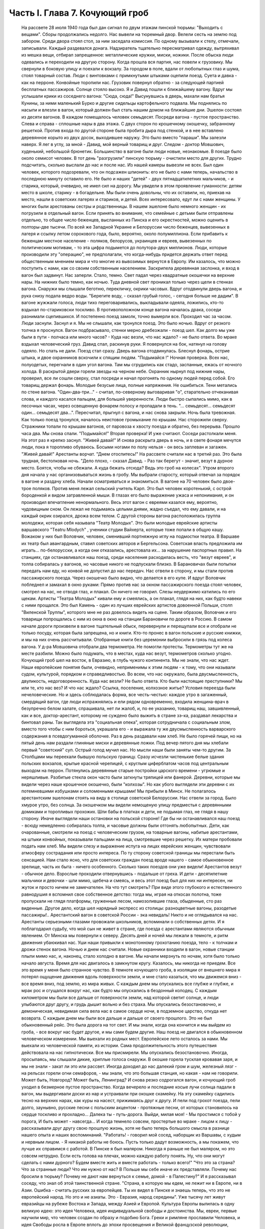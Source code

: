 Часть I. Глава 7. Кочующий гроб
===============================

     На рассвете 28 июля 1940 года был дан сигнал по двум этажам пинской тюрьмы: "Выходить с вещами".
     Сборы продолжались недолго. Нас вывели на тюремный двор. Велели сесть на землю под забором. Среди двора стоял стол, за ним заседала комиссия. По одному вызывали к стелу, отмечали, записывали. Каждый раздевался донага. Надзиратель тщательно пересматривал одежду, вытряхивал из мешка вещи, отбирал запрещенное: металлические кружки, миски, ножики. После обыска люди одевались и переходили на другую сторону. Когда прошла вся партия, нас повели к грузовику. Мы свернули в боковую улицу и поехали к вокзалу.
     За городом в поле, вдали от любопытных глаз и шума, стоял товарный состав. Люди с винтовками с примкнутыми штыками оцепили поезд. Суета и давка - как на перроне. Конвойные торопили нас. Грузовик повернул обратно - за следующей партией бесплатных пассажиров. Солнце стояло высоко. Я и Давид пошли к ближайшему вагону. Вдруг мы услышали крики из соседнего вагона: "Сюда, сюда!" Высунувшись в дверь, махали нам братья Кунины, за ними маленький Бурко и другие сидельцы картофельного подвала. Мы поднялись по насыпи и влезли в вагон, который должен был стать нашим домом на ближайшие дни.
     Эшелон состоял из десяти вагонов. В каждом помещалось человек семьдесят. Посреди вагона - пустое пространство. Слева и справа - сплошные нары в два этажа. С двух сторон по крошечному окошечку, забранному решеткой. Против входа по другой стороне была пробита дыра под стенкой, и в нее вставлено деревянное корыто из двух досок, выходившее наружу. Это было вместо "параши".
     Мы залезли наверх. Я лег в углу, за мной - Давид, мой верный товарищ и друг. Следом - доктор Мовшович, худенький, небольшой брюнетик. Большинство в вагоне были люди новые, незнакомые.
     В поезде было около семисот человек. В тот день "разгрузили" пинскую тюрьму - очистили место для других. Трудно подсчитать, сколько выслали до нас и после нас. Из нашей камеры вывезли не всех. Был один человек, которого подозревали, что он подсажен шпионить: его не было с нами теперь, начальство в последнюю минуту оставило его. Не было и наших "детей" - двух пятнадцатилетних мальчиков, - и старика, который, очевидно, не имел сил на дорогу. Мы увидели в этом проявление гуманности: детям место в школе, старику - в богадельне. Мы были очень довольны, что их оставили, но, приехав на место, нашли в советских лагерях и стариков, и детей.
     Всех интересовало, едут ли с нами женщины. У многих были арестованы сестры и родственницы. В нашем эшелоне было немного женщин - их погрузили в отдельный вагон. Если принять во внимание, что семейные с детьми были отправлены отдельно, то общее число беженцев, высланных из Пинска и его окрестностей, можно оценить в полторы-две тысячи. По всей же Западной Украине и Белоруссии число беженцев, вывезенных в лагеря и ссылку летом сорокового года, было, вероятно, около полумиллиона. Если прибавить к беженцам местное население - поляков, белорусов, украинцев и евреев, вывезенных по политическим мотивам, - то эта цифра подымется до полутора-двух миллионов.
     Люди, которые производили эту "операцию", не предполагали, что когда-нибудь придется держать ответ перед общественным мнением мира и что многие из вывозимых вернутся в Европу. Им казалось, что можно поступить с нами, как со своим собственным населением.
     Заскрипела деревянная заслонка, и вход в вагон был задвинут. Нас заперли. Стало, темно. Свет падал через квадратные окошечки на верхние нары. На нижних было темно, как ночью. Туда дневной свет проникал только через щели в стенках вагона. Снаружи мы слышали беготню, перекличку, окрики часовых.
     Вдруг отодвинули дверь вагона, и рука снизу подала ведро воды. "Берегите воду, - сказал грубый голос, - сегодня больше не дадим". В вагоне жужжали голоса, люди тихо переговаривались, выкладывали одеяла, ложились, кто-то вздыхал по-стариковски тоскливо. В противоположном конце вагона началась драка, соседи разнимали сцепившихся. И постепенно поезд замолк, точно вымерли все. Проходил час за часом. Люди заснули. Заснул и я. Мы не слышали, как тронулся поезд. Это было ночью. Вдруг от резкого толчка я проснулся. Вагон подбрасывало, стенки мерно дребезжали - поезд шел. Как долго мы уже были в пути - полчаса или много часов? - Куда нас везли, что нас ждало? - не было ответа.
     Во мраке вздыхал человеческий груз. Давид спал, раскинув руки. Я повернулся на бок, натянул на голову одеяло.
     Но спать не дали.
     Поезд стал сразу. Дверь вагона отодвинулась. Блеснул фонарь, острие штыка, и двое охранников вскочили к спящим людям.
     "Подымайся !"
     Ночная проверка. Всех нас, полуодетых, перегнали в один угол вагона. Там мы сгрудились как стадо, заспанные, ежась от ночного холода. В раскрытой двери горели звезды на черном небе. Охранник нырнул под нижние нары, проверил, все ли сошли сверху, стал посреди и начал прогонять по одному людей перед собой. Его товарищ держал фонарь. Молодые безусые лица, полные напряжения. Не ошибиться. Тени метались по стене вагона.
     "Один-два-три..." - считал, по-северному выговаривая "о", старательно отчеканивая слова, и каждого касался пальцем, для большей уверенности. Люди быстро сыпались мимо, как в песочных часах, через освещенную фонарем полосу и пропадали в тень.
     "... семьдесят... семьдесят один... семьдесят два...". Пересчитал, прыгнул с вагона, и нас снова закрыли.
     Ночь была тревожная. Как только поезд тронулся, началось неистовое громыхание по крышам. Нас сторожили сверху. Стражники топали по крышам вагонов, от паровоза к хвосту поезда и обратно, без перерыва. Прошло часа два. Мы снова спали. "Подымайся!"
     Вторая проверка! И уже считают. Соседи растолкали меня. На этот раз я крепко заснул. "Живей давай!" И снова раскрыта дверь в ночь, и в свете фонаря мечутся люди, пока я торопливо обуваюсь. Босыми ногами по полу нельзя - он весь заплеван и загажен. "Живей давай!" Арестанты ворчат. "Днем отоспитесь!"
     На рассвете считали нас в третий раз. Это была трудная, бестолковая ночь.
     "Дело плохо, - сказал Давид. - Раз так берегут - значит, везут в дурное место. Боятся, чтобы не сбежали. А куда бежать отсюда? Ведь это гроб на колесах".
     Утром второго дня начала у нас организовываться жизнь в гробу. Мы выбрали старосту, который отвечал за порядок в вагоне и раздачу хлеба. Начали осматриваться и знакомиться. В вагоне на 70 человек было двое-трое поляков. Против меня лежал сельский учитель Карп. Это был человек коротенький, с острой бороденкой и видом затравленной мыши. В глазах его было выражение ужаса и непонимания, и он производил впечатление ненормального. Весь этот вагон с евреями казался ему, вероятно, чудовищным сном. Он лежал не подымаясь целыми днями, жадно съедал, что ему давали, и на каждый окрик озирался, дрожа всем телом.
     С другой стороны вагона расположилась группа молодежи, которая себя называла "Театр Молодых". Это были молодые еврейские артисты варшавского "Тeatru Mlodych" , ученики студии Вайхерта, которые тоже попали в общую кашу. Вожаком у них был Воловчик, человек, сменивший портняжную иглу на подмостки театра. В Варшаве их театр был авангардным, ставил советских авторов и Бергельсона. Советская власть предложила им играть... по-белорусски, а когда они отказались, арестовала их... за нарушение паспортных правил. На станциях, где останавливался наш поезд, среди населения расходилась весть, что "везут евреев", и толпа собиралась у вагонов, но часовые никого не подпускали близко. В Барановичах были попытки передать нам еду, но конвой не допустил до нас передач. Нас отвели в сторону, и мы стали против пассажирского поезда. Через окошечко было видно, что делается в его купе. И вдруг Воловчик побледнел и замахал в окно руками:
     Прямо против нас за окном пассажирского поезда стоял человек, смотрел на нас, не отводя глаз, и плакал. Он ничего не говорил. Слезы неудержимо катились по его щекам. Артисты "Театра Молодых" кивали ему и смеялись, а он плакал, глядя на них, как будто навеки с ними прощался. Это был Камень - один из лучших еврейских артистов довоенной Польши, столп "Виленской Труппы", которого мне не раз довелось видеть на сцене. Таким образом, Воловчик и его товарищи попрощались с ним из окна в окно на станции Барановичи по дороге в Россию.
     В самом начале дороги произвели в вагоне тщательный обыск, перевернули и перещупали все и отобрали не только посуду, которая была запрещена, но и книги. Кто-то пронес в вагон польские и русские книжки, и мы на них очень рассчитывали. Отобранные книги без церемонии выбросили в грязь под колеса вагона. У д-ра Мовшовича отобрали два термометра. Не помогли протесты. Термометры тут же на месте разбили. Можно было подумать, что в местах, куда нас везут, термометров сколько угодно.
     Кочующий гроб шел на восток, в Евразию, в глубь чужого континента.
     Мы не знали, что нас ждет. Наши европейские понятия были, очевидно, неприменимы к этим людям - к тому, что они называли судом, культурой, порядком и справедливостью. Во всем, что нас окружало, была двусмысленность, двуликость, недоговоренность. Куда нас везли? Не было ответа. Кто были настоящие преступники? Мы или те, кто нас вез? И что нас ждало? Ссылка, поселение, колхозное житье? Условия переезда были нечеловеческие. Но и здесь соблюдалась форма, все честь-честью: каждое утро в загаженный, смердящий вагон, где люди испражнялись и ели рядом одновременно, входила женщина-врач в безупречно белом халате, спрашивала, нет ли жалоб, и, по ее указанию, товарищ наш, завшивленный, как и все, доктор-арестант, которому не суждено было выжить в стране зэ-ка, раздавал лекарства и бинтовал раны.
     Так выглядела эта "социальная опека", которая сотрудничала с социальным злом, вместо того чтобы с ним бороться, украшала его - и выражала ту же двусмысленность варварского содержания в псевдогуманной оболочке.
     Раз в день раздавали нам хлеб. Не было горячей пищи, но на пятый день нам раздали глиняные миски и деревянные ложки. Под вечер пятого дня мы хлебали первый "советский" суп. Острый голод мучил нас. Но мысли наши были заняты чем-то другим.
     За Столбцами мы переехали бывшую польскую границу. Сразу исчезли чистенькие белые здания польских вокзалов, крытые красной черепицей, с круглым циферблатом часов под центральным выходом на перрон. Потянулись деревянные старые постройки царского времени - угрюмые и неряшливые. Разбитые стекла окон часто были заткнуты тряпицей или фанерой. Деревни, которые мы видели через наше крошечное окошечко, были "колхозы". Но как убого выглядели эти деревни с их потемневшими избушками и соломенными крышами!
     Мы прибыли в Минск. Не полагалось арестантским эшелонам стоять на виду в столице советской Белоруссии. Нас отвели за город. Было хмурое утро, без солнца. За окошечком мы видели немощеную улицу предместья с деревянными домиками и торопливых прохожих. Шли бабы в платках и дети, не подымая глаз, не глядя в нашу сторону.
     Иначе выглядели наши остановки на польской стороне! Где бы ни останавливался наш поезд - всюду немедленно собиралась толпа, и часовые должны были отгонять любопытных. Дети, как очарованные, смотрели на поезд с человеческим грузом, на товарные вагоны, набитые арестантами, на штыки конвойных, показывали пальцами на лица, смотревшие через решетку. Их матери пробовали подать нам хлеб. Мы видели слезу и выражение испуга на лицах еврейских женщин, чувствовали атмосферу сострадания или просто интереса.
     По ту сторону советской границы мы перестали быть сенсацией. Нам стало ясно, что для советских граждан поезд вроде нашего - самое обыкновенное зрелище, часть их быта - ничего особенного. Сколько таких поездов они уже видели! Арестантов везут - обычное дело. Взрослые проходили отвернувшись - подальше от греха. И дети - десятилетние мальчики и девочки - шли мимо, щебеча и смеясь, и весь этот поезд был для них ни интересен, ни жуток и просто ничем не замечателен. На что тут смотреть? При виде этого глубокого и естественного равнодушия я вспомнил свое собственное детство: тогда мы, играя на откосах полотна, тоже пропускали не глядя платформы, груженные лесом, намозолившие глаза, обыденные, сто раз виденные. Другое дело, когда шел нарядный экспресс из столицы: разноцветные вагоны, разодетые пассажиры!.. Арестантский вагон в советской России - эка невидаль! Никто и не оглядывался на нас.
     Арестанты серьезными глазами провожали школьников, вспоминали о собственных детях.
     И я поблагодарил судьбу, что мой сын не живет в стране, где поезда с арестантами являются обычным явлением.
     От Минска мы повернули к северу. Десять дней и ночей мы лежали в темноте, и ритм движения убаюкивал нас. Уши наши привыкли к монотонному грохотанию поезда, тело - к толчкам и дрожи стенок вагона.
     Ночью и днем нас считали. Новые охранники входили в вагон, новые станции плыли мимо нас, и, наконец, стало холодно в вагоне. Мы начали мерзнуть по ночам, хотя было только начало августа.
     Время для нас двигалось в замкнутом кругу. Казалось, мы никогда не приедем.
     Все это время у меня было странное чувство. В темноте кочующего гроба, в изоляции от внешнего мира я потерял ощущение движения вдоль поверхности земли, и мне стало казаться, что мы движемся вниз - все время вниз, под землю, из мира живых.
     С каждым днем мы опускались все глубже и глубже, и мрак рос и сгущался вокруг нас, как будто мы опускались в бездонный колодец.
     С каждым километром мы были все дальше от поверхности земли, над которой светит солнце, и люди улыбаются друг другу, и грудь дышит вольно и без страха.
     Мы опускались безостановочно, и демоническая, невидимая сила вела нас в самое сердце ночи, в подземное царство, откуда нет возврата. С каждым днем мы были все дальше и дальше от своего прошлого. Это не был обыкновенный рейс. Это была дорога на тот свет. И мы знали, когда она кончится и мы выйдем из гроба, - все вокруг нас будет другое, и мы сами будем другие.
     Наш поезд не двигался в обыкновенном человеческом измерении. Мы выехали из родных мест. Европейское лето осталось за нами. Мы выехали из человеческой памяти, из истории. Сама продолжительность этого путешествия действовала на нас гипнотически. Все мы присмирели.
     Мы опускались безостановочно.
     Иногда, просыпаясь, мы слышали дикие, хриплые голоса снаружи. В окошке горела тусклая кровавая заря, и мы не знали - закат ли это или рассвет.
     Иногда доходил до нас далекий гром и шум, железный лязг - на рельсах горели огни семафоров, - мы знали, что это большая станция, но какая - нам не говорили. Может быть, Новгород? Может быть, Ленинград?
     И снова резко содрогался вагон, и кочующий гроб уходил в безмерное пустое пространство.
     Когда вечерело и последние косые лучи солнца падали в вагон, мы выдергивали доски из нар и устраивали при окошке скамейку. На эту скамейку садились тесно на верхних нарах, как куры на насест, прижимаясь друг к другу. И пели под грохот поезда, пели долго, заунывно, русские песни с польским акцентом - протяжные песни, от которых становилось на сердце тоскливо и прохладно...
     Далека ты - путь-дорога.
     Выйди, милая моя!
     - Мы простимся с тобой у порога,
     И быть может - навсегда...
     И когда темнело совсем, простертые во мраке - лицом к лицу - рассказывали друг другу свою прошлую жизнь, хотя не было теперь большого смысла в разнице нашего опыта и наших воспоминаний.
     "Работать! - говорил мой сосед, наборщик из Варшавы, с худым и нервным лицом. - Я никакой работы не боюсь. Пусть только дадут возможность, а мы покажем, что лучше их справимся с работой. В Пинске я был маляром. Никогда я раньше не был маляром, но это совсем нетрудно. Если есть голова на плечах, можно каждую работу понять. Ну, что они могут сделать с нами дурного? Будем вместе жить и вместе работать - только всего!"
     "Что это за страна? Что за странные люди? Что им нужно от нас? В Польше мы себе иначе их представляли. Почему нас бросили в тюрьму? Почему не дают нам вернуться к семье, домой - в Палестину?"
     И я рассказывал соседу, что знал об этой таинственной стране.
     "Страна, в которую мы едем, не лежит ни в Европе, ни в Азии. Ошибка - считать русских за европейцев.
     Ты их видел в Пинске и знаешь теперь, что это не европейский народ.
     Но это и не азиаты.
     Это - Евразия, народ середины".
     Уже тысячу лет живут евразийцы на рубеже Востока и Запада, между Азией и Европой.
     Культура Европы вылилась в одну великую идею: это идея Человека, идея индивидуальной свободы и достоинства.
     Мы, евреи, первые научили мир, что человек создан по образу и подобию Бога. Греки и римляне прославили Человека, и идея Свободы росла в Европе вплоть до эпохи просвещения и Великой французской революции, которая провозгласила права Человека и Гражданина.
     Но этот европейский идеал свободного человека имел обратную сторону медали: вечное беспокойство и неудовлетворенность, тревогу и жадность, которая гнала европейцев во все стороны мира, на открытия, на эксперименты и завоевания.
     Азиатская культура тысячелетиями создавалась в Индии и Китае. Была в этой культуре мудрость и покой, которого не знали европейцы, и чувство единения с природой, вечным источником сил.
     Но это была массовая культура, и оборотную сторону ее составляла стадность и всеподавляющая деспотия Тамерланов и Чингис-ханов.
     Евразийцы ушли из Азии и не дошли до Европы. Они могли бы взять у европейцев и азиатов то великое и положительное, что было в их культурах: идею гражданской свободы и достоинства человека с одной стороны - идею вселенской жизни, полной мудрого покоя и самодовления - с другой стороны.
     Если бы они их соединили - они стали бы величайшим народом мира!
     Но вышло наоборот: они взяли из каждой культуры ее минус, ее слабость. И они соединили европейскую тревогу, раздвоенность и мучительные искания с азиатским деспотизмом и подавлением личности.
     Этот народ не имеет ни скромной мудрости индусов и китайцев, ни уважения к человеку и личной гордости французов и англо-американцев. Вечно он недоволен и страдает, и вечно страдают его окружающие.
     Евразийцы - опасные соседи, потому что они никогда не удовлетворяются своими границами, и вечно ведут они спор. То идут они войной на "гнилой Запад", то надо им "догнать и перегнать Америку".
     Но не хватает им европейского чувства меры и такта. Все, что они берут из Европы, под их руками теряет свой европейский смысл.
     Этот народ опаздывает вечно: неизменно берет он из Европы обноски, которые сама Европа уже забраковала. В 10 веке он взял из Европы христианство в византийском варианте, который сама Европа уже отвергла. Во время царя Петра взял внешние формы цивилизации, технику, немецкий глупый дрилль. Теперь они взяли из Европы марксизм. Что они из него сделали - ты скоро увидишь своими глазами.
     Европа больна нацизмом и фашизмом - это ее внутреннее заболевание, перверсия Европы. Тогда идущее из Евразии - есть внешняя опасность, угроза извне.
     Гестапо есть рак и сифилис Европы. Если он не будет устранен - Европа сгниет заживо.
     "Мустапо" - есть варварское недоразумение. Этот поезд, набитый человеческим грузом, этот фарс, который с нами разыграли в НКВД - это форма, в которой народ, оторвавшийся от азиатского корня, бросает вызов Европе.
     Мы - европейцы. Этот еврейский поезд - тоже частичка Европы. Те из нас, кто выживет, вернутся в Палестину, - единственное место, где еврейский народ может продолжать свою европейскую историю.
     И если Европа выживет в этой войне и справится с гитлеризмом, который ей угрожает изнутри - то у нее хватит также сил, чтобы остановить Евразию - и, быть может, приблизить ее к своему гуманистическому идеалу. Но это будет нелегкая и сложная задача.
     Ибо евразийцы - не чистая страница, на которой История только начинает писать. Этому народу - тысяча лет, и он не может переродиться в течение одного-двух поколений.

